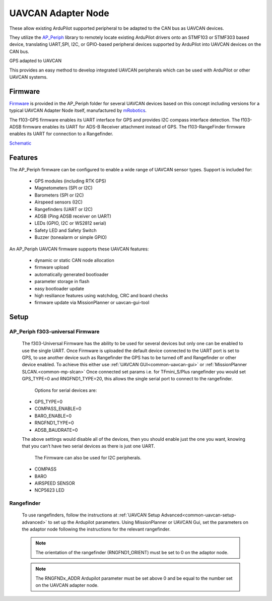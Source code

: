 .. _common-uavcan-adapter-node:

===================
UAVCAN Adapter Node
===================

These allow existing ArduPilot supported peripheral to be adapted to the CAN bus as UAVCAN devices.

.. image:: ../../../images/uavcan-node.jpg

They utilize the `AP_Periph <https://github.com/ArduPilot/ardupilot/tree/master/Tools/AP_Periph>`__ library to remotely locate existing ArduPilot drivers onto an STMF103 or STMF303 based device, translating UART,SPI, I2C, or GPIO-based peripheral devices supported by ArduPilot into UAVCAN devices on the CAN bus.

GPS adapted to UAVCAN

.. image:: ../../../images/uavcan-node-gps.jpg
   :width: 450px

This provides an easy method to develop integrated UAVCAN peripherals which can be used with ArduPilot or other UAVCAN systems.

Firmware
========

`Firmware <https://firmware.ardupilot.org/AP_Periph/>`__ is provided in the AP_Periph folder for several UAVCAN devices based on this concept including versions for a typical UAVCAN Adapter Node itself, manufactured by `mRobotics <https://store.mrobotics.io/product-p/mro10042.htm>`__.

.. image:: ../../../images/mRo-can-node.jpg


The f103-GPS firmware enables its UART interface for GPS and provides I2C compass interface detection. The f103-ADSB firmware enables its UART for ADS-B Receiver attachment instead of GPS. The f103-RangeFinder firmware enables its UART for connection to a Rangefinder.

`Schematic <https://github.com/ArduPilot/Schematics/blob/master/mRobotics/mRo_CANnode_V1_R1.pdf>`__


Features
=========

The AP_Periph firmware can be configured to enable a wide range of
UAVCAN sensor types. Support is included for:

 - GPS modules (including RTK GPS)
 - Magnetometers (SPI or I2C)
 - Barometers (SPI or I2C)
 - Airspeed sensors (I2C)
 - Rangefinders (UART or I2C)
 - ADSB (Ping ADSB receiver on UART)
 - LEDs (GPIO, I2C or WS2812 serial)
 - Safety LED and Safety Switch
 - Buzzer (tonealarm or simple GPIO)

An AP_Periph UAVCAN firmware supports these UAVCAN features:

 - dynamic or static CAN node allocation
 - firmware upload
 - automatically generated bootloader
 - parameter storage in flash
 - easy bootloader update
 - high resiliance features using watchdog, CRC and board checks
 - firmware update via MissionPlanner or uavcan-gui-tool


Setup
======

AP_Periph f303-universal Firmware
---------------------------------

 The f303-Universal Firmware has the ability to be used for several devices but only one can be
 enabled to use the single UART.
 Once Firmware is uploaded the default device connected to the UART port is set to GPS, to use another device such as Rangefinder the
 GPS has to be turned off and Rangefinder or other device enabled. To achieve this either use
 :ref:`UAVCAN GUI<common-uavcan-gui>` or :ref:`MissionPlanner SLCAN.<common-mp-slcan>` Once connected set params i.e. for TFmini_S/Plus rangefinder
 you would set GPS_TYPE=0 and RNGFND1_TYPE=20, this allows the single serial port to connect to the rangefinder.

  Options for serial devices are:

 - GPS_TYPE=0
 - COMPASS_ENABLE=0
 - BARO_ENABLE=0
 - RNGFND1_TYPE=0
 - ADSB_BAUDRATE=0

 The above settings would disable all of the devices, then you should enable just the one you want,
 knowing that you can’t have two serial devices as there is just one UART.

  The Firmware can also be used for I2C peripherals.

 - COMPASS
 - BARO
 - AIRSPEED SENSOR
 - NCP5623 LED

Rangefinder
-----------

 To use rangefinders, follow the instructions at  :ref:`UAVCAN Setup Advanced<common-uavcan-setup-advanced>` to set up the Ardupilot parameters. Using MissionPlanner or UAVCAN Gui, set the parameters on the adaptor node following the instructions for the relevant rangefinder.

 .. note::

 	The orientation of the rangefinder (RNGFND1_ORIENT) must be set to 0 on the adaptor node.


 .. note::

 	The RNGFNDx_ADDR Ardupilot parameter must be set above 0 and be equal to the number set on the UAVCAN adapter node.
